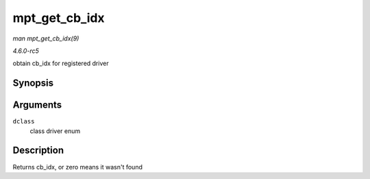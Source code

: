 .. -*- coding: utf-8; mode: rst -*-

.. _API-mpt-get-cb-idx:

==============
mpt_get_cb_idx
==============

*man mpt_get_cb_idx(9)*

*4.6.0-rc5*

obtain cb_idx for registered driver


Synopsis
========

.. c:function:: u8 mpt_get_cb_idx( MPT_DRIVER_CLASS dclass )

Arguments
=========

``dclass``
    class driver enum


Description
===========

Returns cb_idx, or zero means it wasn't found


.. ------------------------------------------------------------------------------
.. This file was automatically converted from DocBook-XML with the dbxml
.. library (https://github.com/return42/sphkerneldoc). The origin XML comes
.. from the linux kernel, refer to:
..
.. * https://github.com/torvalds/linux/tree/master/Documentation/DocBook
.. ------------------------------------------------------------------------------
